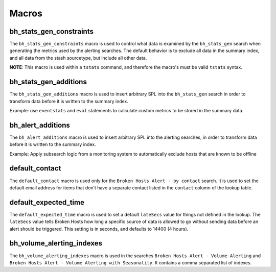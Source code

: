 .. _macros:

Macros
======

bh_stats_gen_constraints
------------------------

The ``bh_stats_gen_constraints`` macro is used to control what data is examined by the
``bh_stats_gen`` search when generating the metrics used by the alerting searches. The default
behavior is to exclude all data in the summary index, and all data from the stash sourcetype, but
include all other data.

**NOTE**: This macro is used within a ``tstats`` command, and therefore the macro's must be valid
``tstats`` syntax.

bh_stats_gen_additions
----------------------

The ``bh_stats_gen_additions`` macro is used to insert arbitrary SPL into the ``bh_stats_gen``
search in order to transform data before it is written to the summary index.

Example: use ``eventstats`` and ``eval`` statements to calculate custom metrics to be stored in
the summary data.

bh_alert_additions
------------------

The ``bh_alert_additions`` macro is used to insert arbitrary SPL into the alerting searches, in
order to transform data before it is written to the summary index.

Example: Apply subsearch logic from a monitoring system to automatically exclude hosts that are
known to be offline

default_contact
---------------

The ``default_contact`` macro is used only for the ``Broken Hosts Alert - by contact`` search. It
is used to set the default email address for items that don’t have a separate contact listed in
the ``contact`` column of the lookup table.

default_expected_time
---------------------

The ``default_expected_time`` macro is used to set a default ``lateSecs`` value for things not
defined in the lookup. The ``lateSecs`` value tells Broken Hosts how long a specific source of data
is allowed to go without sending data before an alert should be triggered. This setting is in
seconds, and defaults to 14400 (4 hours).

bh_volume_alerting_indexes
--------------------------

The ``bh_volume_alerting_indexes`` macro is used in the searches 
``Broken Hosts Alert - Volume Alerting`` and 
``Broken Hosts Alert - Volume Alerting with Seasonality``. It contains a comma separated list of
indexes.
